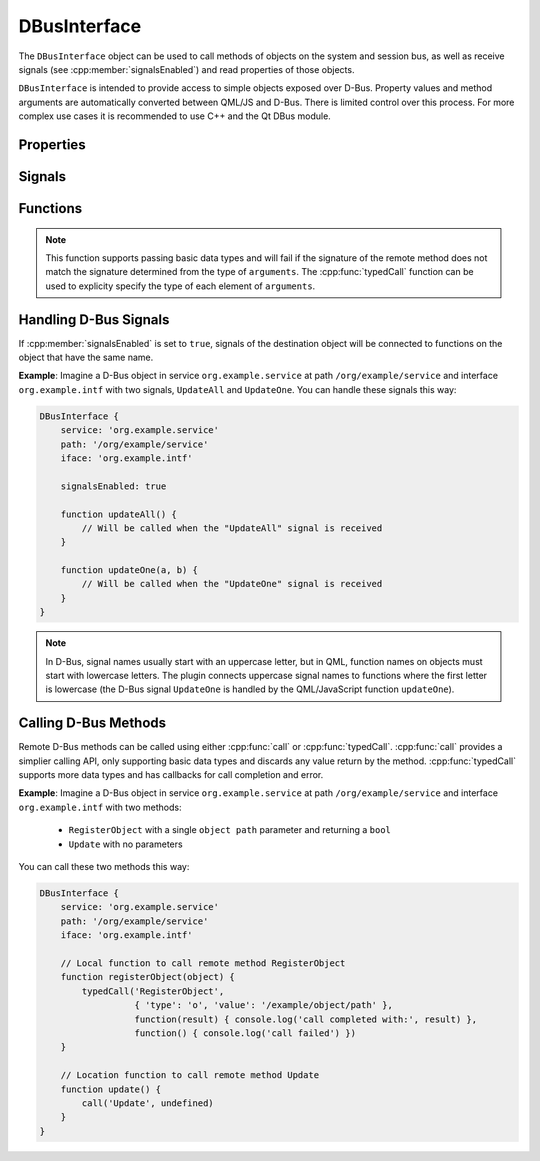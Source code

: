DBusInterface
=============

The ``DBusInterface`` object can be used to call methods of objects on the system and
session bus, as well as receive signals (see :cpp:member:`signalsEnabled`) and read
properties of those objects.

``DBusInterface`` is intended to provide access to simple objects exposed over D-Bus.
Property values and method arguments are automatically converted between QML/JS and
D-Bus. There is limited control over this process. For more complex use cases it is
recommended to use C++ and the Qt DBus module.

Properties
^^^^^^^^^^

.. cpp:member:: string service

    D-Bus service name (``x.y.z``) of the destination object

.. cpp:member:: string path

    D-Bus path (``/x/y/z``) of the destination object

.. cpp:member:: string iface

    D-Bus interface name (``x.y.z``) of the destination object

.. cpp:member:: BusType bus

    Whether to use the session (:cpp:member:`DBus.SessionBus`) or
    system bus (:cpp:member:`DBus.SystemBus`).
    Default: :cpp:member:`DBus.SessionBus`

.. cpp:member:: bool signalsEnabled

    When set to ``true``, signals of the D-Bus object will be connected to functions
    defined on the object (see below for examples). Default: ``false``

Signals
^^^^^^^

.. cpp:function:: void propertiesChanged()

    Emitted when properties of the D-Bus object have changed (only if the D-Bus object
    does emit signals when properties change). Right now, this does not tell which
    properties have changed and to which values.

.. versionadded:: 2.0.8

Functions
^^^^^^^^^

.. cpp:function:: void call(string method, var arguments)

    Call a D-Bus method with the name ``method`` on the object with ``arguments`` as
    either a single value or an array. For a function with no arguments, pass in ``undefined``.

.. note::

    This function supports passing basic data types and will fail if the signature of
    the remote method does not match the signature determined from the type of
    ``arguments``. The :cpp:func:`typedCall` function can be used to explicity specify the type
    of each element of ``arguments``.

.. cpp:function:: void typedCall(string method, var arguments, var callback=undefined, var errorCallback=undefined)

    Call a D-Bus method with the name ``method`` on the object with ``arguments``. Each
    parameter is described by an object:

    .. code-block:: javascript

        {
            'type': 'o'
            'value': '/org/example'
        }

    Where ``type`` is the D-Bus type the ``value`` should be marshalled as.
    ``arguments`` can be either a single object describing the parameter or an array of
    objects.

    When the function returns, call ``callback`` with a single argument that is the
    return value. The ``callback`` argument is optional, if set to ``undefined`` (the
    default), the return value will be discarded. If the function fails
    ``errorCallback`` is called if it is not set to ``undefined`` (the default).

.. cpp:function:: var getProperty(string name)

    Get the D-Bus property ``name`` from the object and return it.

.. cpp:function:: void setProperty(string name, var value)

    Set the object's D-Bus property ``name`` to ``value``.

.. versionadded:: 2.0.0

Handling D-Bus Signals
^^^^^^^^^^^^^^^^^^^^^^

If :cpp:member:`signalsEnabled` is set to ``true``, signals of the
destination object will be connected to functions on the object that have the
same name.

**Example**: Imagine a D-Bus object in service ``org.example.service`` at path
``/org/example/service`` and interface ``org.example.intf`` with two signals,
``UpdateAll`` and ``UpdateOne``. You can handle these signals this way:

.. code::

    DBusInterface {
        service: 'org.example.service'
        path: '/org/example/service'
        iface: 'org.example.intf'

        signalsEnabled: true

        function updateAll() {
            // Will be called when the "UpdateAll" signal is received
        }

        function updateOne(a, b) {
            // Will be called when the "UpdateOne" signal is received
        }
    }

.. note::

    In D-Bus, signal names usually start with an uppercase letter, but in
    QML, function names on objects must start with lowercase letters. The
    plugin connects uppercase signal names to functions where the first
    letter is lowercase (the D-Bus signal ``UpdateOne`` is handled by the
    QML/JavaScript function ``updateOne``).

Calling D-Bus Methods
^^^^^^^^^^^^^^^^^^^^^^

Remote D-Bus methods can be called using either :cpp:func:`call` or
:cpp:func:`typedCall`. :cpp:func:`call` provides a simplier calling API, only supporting
basic data types and discards any value return by the method. :cpp:func:`typedCall`
supports more data types and has callbacks for call completion and error.

**Example**: Imagine a D-Bus object in service ``org.example.service`` at path
``/org/example/service`` and interface ``org.example.intf`` with two methods:

    * ``RegisterObject`` with a single ``object path`` parameter and returning a ``bool``
    * ``Update`` with no parameters

You can call these two methods this way:

.. code::

    DBusInterface {
        service: 'org.example.service'
        path: '/org/example/service'
        iface: 'org.example.intf'

        // Local function to call remote method RegisterObject
        function registerObject(object) {
            typedCall('RegisterObject',
                      { 'type': 'o', 'value': '/example/object/path' },
                      function(result) { console.log('call completed with:', result) },
                      function() { console.log('call failed') })
        }

        // Location function to call remote method Update
        function update() {
            call('Update', undefined)
        }
    }
